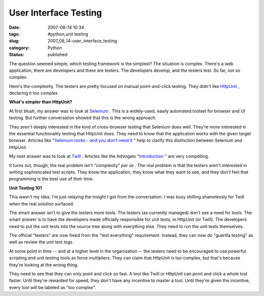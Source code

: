 User Interface Testing
======================

:date: 2007-08-14 10:34
:tags: #python,unit testing
:slug: 2007_08_14-user_interface_testing
:category: Python
:status: published







The question seemed simple, which testing framework is the simplest?  The situation is complex.  There's a web application, there are developers and there are testers.  The developers develop, and the testers test.  So far, not so complex.



Here's the complexity.  The testers are pretty focused on manual point-and-click testing.  They didn't like `HttpUnit <http://httpunit.sourceforge.net/>`_ , declaring it too complex.



:strong:`What's simpler than HttpUnit?` 



At first blush, my answer was to look at `Selenium <http://www.openqa.org/selenium/>`_ .  This is a widely-used, easily automated toolset for browser and UI testing.  But further conversation showed that this is the wrong approach.



They aren't deeply interested in the kind of cross-browser testing that Selenium does well.  They're more interested in the essential functionality testing that HttpUnit does.  They need to know that the application works with the given target browser.  Articles like "`Selenium rocks - and you don't need it <http://magpiebrain.com/blog/2007/01/28/selenium-rocks-and-you-dont-need-it/>`_ " help to clarify this distinction between Selenium and HttpUnit



My next answer was to look at `Twill <http://twill.idyll.org/>`_ .  Articles like the Advogato "`Introduction <http://www.advogato.org/article/874.html>`_ " are very compelling.



It turns out, though, the real problem isn't "complexity" :emphasis:`per se` .  The real problem is that the testers aren't interested in writing sophisticated test scripts.  They know the application, they know what they want to see, and they don't feel that programming is the best use of their time.



:strong:`Unit Testing 101` 



This wasn't my idea, I'm just relaying the insight I got from the conversation.  I was busy shilling shamelessly for Twill when the real solution surfaced.



The smart answer isn't to give the testers more tools.  The testers (as currently managed) don't see a need for tools.  The smart answer is to have the developers made officially responsible for unit tests, in HttpUnit (or Twill).  The developers need to put the unit tests into the source tree along with everything else.  They need to run the unit tests themselves.



The official "testers" are now freed from the "test everything" requirement.  Instead, they can now do "guerilla testing" as well as review the unit test logs.



At some point in time -- and at a higher level in the organization -- the testers need to be encouraged to use powerful scripting and unit testing tools as force multipliers.  They can claim that HttpUnit is too complex, but that's because they're looking at the wrong thing.  



They need to see that they can only point and click so fast.  A tool like Twill or HttpUnit can point and click a whole lost faster.  Until they're rewarded for speed, they don't have any incentive to master a tool.  Until they're given the incentive, every tool will be labeled as "too complex".





